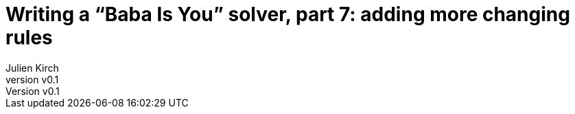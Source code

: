 [#baba-is-you-7]
ifeval::["{doctype}" == "book"]
= Part 7: adding more changing rules
endif::[]
ifeval::["{doctype}" != "book"]
= Writing a "`Baba Is You`" solver, part 7: adding more changing rules
endif::[]
:author: Julien Kirch
:revnumber: v0.1
:docdate: 2019-05-09
:article_lang: en
:ignore_files: 
:article_image: second-level1.png
ifndef::source-highlighter[]
:source-highlighter: pygments
:pygments-style: friendly
endif::[]
:article_description: Things get worse before they get better
:figure-caption!:
